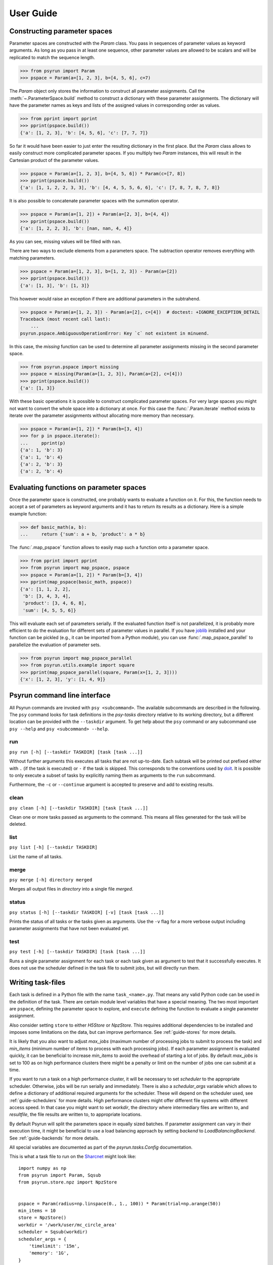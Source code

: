 .. _guide:

User Guide
==========

.. _guide-pspace:

Constructing parameter spaces
-----------------------------

Parameter spaces are constructed with the `Param` class. You pass in
sequences of parameter values as keyword arguments. As long as you pass in at
least one sequence, other parameter values are allowed to be scalars and will be
replicated to match the sequence length.

>>> from psyrun import Param
>>> pspace = Param(a=[1, 2, 3], b=[4, 5, 6], c=7)

The `Param` object only stores the information to construct all
parameter assignments. Call the :meth:`~.ParameterSpace.build` method to construct
a dictionary with these parameter assignments. The dictionary will have the
parameter names as keys and lists of the assigned values in corresponding order
as values.

>>> from pprint import pprint
>>> pprint(pspace.build())
{'a': [1, 2, 3], 'b': [4, 5, 6], 'c': [7, 7, 7]}

So far it would have been easier to just enter the resulting dictionary in the
first place. But the `Param` class allows to easily construct more
complicated parameter spaces. If you multiply two `Param` instances,
this will result in the Cartesian product of the parameter values.

>>> pspace = Param(a=[1, 2, 3], b=[4, 5, 6]) * Param(c=[7, 8])
>>> pprint(pspace.build())
{'a': [1, 1, 2, 2, 3, 3], 'b': [4, 4, 5, 5, 6, 6], 'c': [7, 8, 7, 8, 7, 8]}

It is also possible to concatenate parameter spaces with the summation operator.

>>> pspace = Param(a=[1, 2]) + Param(a=[2, 3], b=[4, 4])
>>> pprint(pspace.build())
{'a': [1, 2, 2, 3], 'b': [nan, nan, 4, 4]}

As you can see, missing values will be filled with ``nan``.

There are two ways to exclude elements from a parameters space. The subtraction
operator removes everything with matching parameters.

>>> pspace = Param(a=[1, 2, 3], b=[1, 2, 3]) - Param(a=[2])
>>> pprint(pspace.build())
{'a': [1, 3], 'b': [1, 3]}

This however would raise an exception if there are additional parameters in the
subtrahend.

>>> pspace = Param(a=[1, 2, 3]) - Param(a=[2], c=[4])  # doctest: +IGNORE_EXCEPTION_DETAIL
Traceback (most recent call last):
    ...
psyrun.pspace.AmbiguousOperationError: Key `c` not existent in minuend.

In this case, the `missing` function can be used to determine all parameter
assignments missing in the second parameter space.

>>> from psyrun.pspace import missing
>>> pspace = missing(Param(a=[1, 2, 3]), Param(a=[2], c=[4]))
>>> pprint(pspace.build())
{'a': [1, 3]}

With these basic operations it is possible to construct complicated
parameter spaces. For very large spaces you might not want to convert the whole
space into a dictionary at once. For this case the
:func:`.Param.iterate` method exists to iterate over the parameter assignments without
allocating more memory than necessary.

>>> pspace = Param(a=[1, 2]) * Param(b=[3, 4])
>>> for p in pspace.iterate():
...     pprint(p)
{'a': 1, 'b': 3}
{'a': 1, 'b': 4}
{'a': 2, 'b': 3}
{'a': 2, 'b': 4}


.. _guide-mapping:

Evaluating functions on parameter spaces
----------------------------------------

Once the parameter space is constructed, one probably wants to evaluate
a function on it. For this, the function needs to accept a set of parameters as
keyword arguments and it has to return its results as a dictionary. Here is
a simple example function:

>>> def basic_math(a, b):
...     return {'sum': a + b, 'product': a * b}

The :func:`.map_pspace` function allows to easily map such a function onto a
parameter space.

>>> from pprint import pprint
>>> from psyrun import map_pspace, pspace
>>> pspace = Param(a=[1, 2]) * Param(b=[3, 4])
>>> pprint(map_pspace(basic_math, pspace))
{'a': [1, 1, 2, 2],
 'b': [3, 4, 3, 4],
 'product': [3, 4, 6, 8],
 'sum': [4, 5, 5, 6]}

This will evaluate each set of parameters serially. If the evaluated function
itself is not parallelized, it is probably more efficient to do the evaluation
for different sets of parameter values in parallel. If you have
`joblib <https://pythonhosted.org/joblib/>`_ installed and your function can be
pickled (e.g., it can be imported from a Python module), you can use
:func:`.map_pspace_parallel` to parallelize the evaluation of parameter sets.

>>> from psyrun import map_pspace_parallel
>>> from psyrun.utils.example import square
>>> pprint(map_pspace_parallel(square, Param(x=[1, 2, 3])))
{'x': [1, 2, 3], 'y': [1, 4, 9]}


Psyrun command line interface
-----------------------------

All Psyrun commands are invoked with ``psy <subcommand>``. The available
subcommands are described in the following. The ``psy`` command looks for task
definitions in the *psy-tasks* directory relative to its working directory, but
a different location can be provided with the ``--taskdir``
argument. To get help about the ``psy`` command or any subcommand use ``psy
--help`` and ``psy <subcommand> --help``.

run
^^^

``psy run [-h] [--taskdir TASKDIR] [task [task ...]]``

Without further arguments this executes all tasks that are not up-to-date. Each
subtask will be printed out prefixed either with ``.`` (if the task is
executed) or ``-`` if the task is skipped. This corresponds to the conventions
used by `doit <http://pydoit.org/>`_. It is possible to only execute a subset
of tasks by explicitly naming them as arguments to the ``run`` subcommand.

Furthermore, the ``-c`` or ``--continue`` argument is accepted to preserve and
add to existing results.

clean
^^^^^

``psy clean [-h] [--taskdir TASKDIR] [task [task ...]]``

Clean one or more tasks passed as arguments to the command. This means
all files generated for the task will be deleted.

list
^^^^

``psy list [-h] [--taskdir TASKDIR]``

List the name of all tasks.

merge
^^^^^

``psy merge [-h] directory merged``

Merges all output files in *directory* into a single file *merged*.

status
^^^^^^

``psy status [-h] [--taskdir TASKDIR] [-v] [task [task ...]]``

Prints the status of all tasks or the tasks given as arguments. Use the ``-v``
flag for a more verbose output including parameter assignments that have not
been evaluated yet.


.. _cmd-test:

test
^^^^

``psy test [-h] [--taskdir TASKDIR] [task [task ...]]``

Runs a single parameter assignment for each task or each task given as argument
to test that it successfully executes. It does not use the scheduler defined in
the task file to submit jobs, but will directly run them.


.. _guide-task-files:

Writing task-files
------------------

Each task is defined in a Python file with the name ``task_<name>.py``. That
means any valid Python code can be used in the definition of the task. There
are certain module level variables that have a special meaning. The two most
important are ``pspace``, defining the parameter space to explore, and
``execute`` defining the function to evaluate a single parameter assignment.

Also consider setting ``store`` to either `H5Store` or `NpzStore`. This
requires additional dependencies to be installed and imposes some limitations
on the data, but can improve performance. See :ref:`guide-stores` for more
details.

It is likely that you also want to adjust *max_jobs* (maximum number of
processing jobs to submit to process the task) and *min_items* (minimum
number of items to process with each processing jobs). If each parameter
assignment is evaluated quickly, it can be beneficial to increase *min_items*
to avoid the overhead of starting a lot of jobs. By default *max_jobs* is set
to 100 as on high performance clusters there might be a penalty or limit on the
number of jobs one can submit at a time.

If you want to run a task on a high performance cluster, it will be necessary
to set *scheduler* to the appropriate scheduler. Otherwise, jobs will be run
serially and immediately. There is also a *schedular_args* variable which
allows to define a dictionary of additional required arguments for the
scheduler. These will depend on the scheduler used, see :ref:`guide-schedulers`
for more details.
High performance clusters might offer different file systems with different
access speed. In that case you might want to set *workdir*, the directory
where intermediary files are written to, and *resultfile*, the file results
are written to, to appropriate locations.

By default Psyrun will split the parameters space in equally sized batches. If
parameter assignment can vary in their execution time, it might be beneficial
to use a load balancing approach by setting *backend* to
`LoadBalancingBackend`. See :ref:`guide-backends` for more details.

All special variables are documented as part of the `psyrun.tasks.Config`
documentation.

This is what a task file to run on the `Sharcnet <https://www.sharcnet.ca>`_
might look like::

    import numpy as np
    from psyrun import Param, Sqsub
    from psyrun.store.npz import NpzStore


    pspace = Param(radius=np.linspace(0., 1., 100)) * Param(trial=np.arange(50))
    min_items = 10
    store = NpzStore()
    workdir = '/work/user/mc_circle_area'
    scheduler = Sqsub(workdir)
    scheduler_args = {
        'timelimit': '15m',
        'memory': '1G',
    }


    def execute(radius, trial):
        n = 100
        x = np.random.random((n, 2)) * 2. - 1.
        return {'a_frac': np.mean(np.linalg.norm(x, axis=1) < radius), 'x': x}


.. _guide-stores:

Data stores
-----------

Psyrun can use different “data stores” to persist data to the hard drive. It
provides three stores with different advantages and disadvantages described in
the following. It is possible to provide additional stores by implementing the
`Store` interface.

Note that Psyrun almost always needs to merge multiple data files and thus the
performance of appending to an existing data file can be quite relevant.
The only store that supports efficient appending is the `H5Store` at the moment.
If you have the possibility to use it, it should probably be your first choice.
The `NpzStore` should be the second choice. The default `PickleStore` is the
least efficient choice, but provides support for the widest range of data types
and has no additional dependencies.

pickle
^^^^^^

The `PickleStore` is the default because it has no additional dependencies and
supports all data types that can be pickled. It can be slow with large data
files and appending requires the complete file to be loaded and rewritten.

NumPy NPZ
^^^^^^^^^

The `NpzStore` requires `NumPy <http://www.numpy.org/>`_ and is more efficient
than the `PickleStore`. It will, however, still require to read and rewrite the
complete data file for appending data.

HDF5
^^^^

The `H5Store` requires `PyTables <http://www.pytables.org/>`_ and provides
efficient appends to existing data files. However, it only supports numeric
data types.


.. _guide-backends:

Backends
--------

Backends determine how work is distributed to a number of jobs. By default
Psyrun will use the `DistributeBackend` that will use one job to split the
parameter space in equally sized batches and process them with up to
*max_jobs* processing jobs (each batch will have at least *min_items* items
to process). After all processing jobs are finished all the results will be
merged into a single file by another job. This is similar to `map-reduce
processing <https://de.wikipedia.org/wiki/MapReduce>`_.

If evaluating different parameter sets can take a different amount of time,
this might lead to some jobs finishing very early, while others take a long
time. Thus the computational resources are not used optimally. In that case in
can be beneficial to use load balancing with the `LoadBalancingBackend`. This
backend will start *max_jobs* and each will fetch single items to process until
all items have been processed. Thus, if a job is finished early with one item,
it just fetches the next and continues. This gives a better use of the
computational resources, but also has some disadvantages: It requires to load
specific single rows from an input file which is only supported efficiently by
the `H5Store`. Also the order in which the results are written becomes
non-deterministic which makes it computationally more expensive to determine
what parameter assignments have to be rerun if some of them failed to execute.


.. _guide-schedulers:

Schedulers
----------

Schedulers define how Psyrun submits individual jobs. The default is
`ImmediateRun` which is not really a scheduler because it just immediately runs
any job on submission. Psyrun comes with support for Sharcnet's ``sqsub`` with
the `Sqsub` scheduler. For other schedulers it is necessary
to write some custom code.

Sqsub scheduler (Sharcnet)
^^^^^^^^^^^^^^^^^^^^^^^^^^

The `Sqsub` scheduler uses ``sqsub`` to submit jobs. It accepts the following
*scheduler_args* (corresponding ``sqsub`` command line options are given in
parenthesis):

* *timelimit* (required, ``-r``): String stating the execution time limit for
  each individual job.
* *n_cpus* (optional, default 1, ``-n``): Number of CPU cores to allocate for
  each individual job.
* *n_nodes* (optional, ``-N``): Number of nodes to allocate for each individual
  job.
* *memory* (required, ``--mpp``): String stating the memory limit for each
  individual job.

For more details see the ``sqsub`` help.


Interfacing other schedulers
^^^^^^^^^^^^^^^^^^^^^^^^^^^^

To support other schedulers, it is necessary to implement the `Scheduler`
interface. The central function is `Scheduler.submit` that will be invoked to
submit a job. Furthermore, functions to obtain the status
(`Scheduler.get_status`), return running and queued jobs
(`Scheduler.get_jobs`), and kill jobs `Scheduler.kill` are required. It can be
instructive to read the `Sqsub` source code before
implementing a scheduler.
